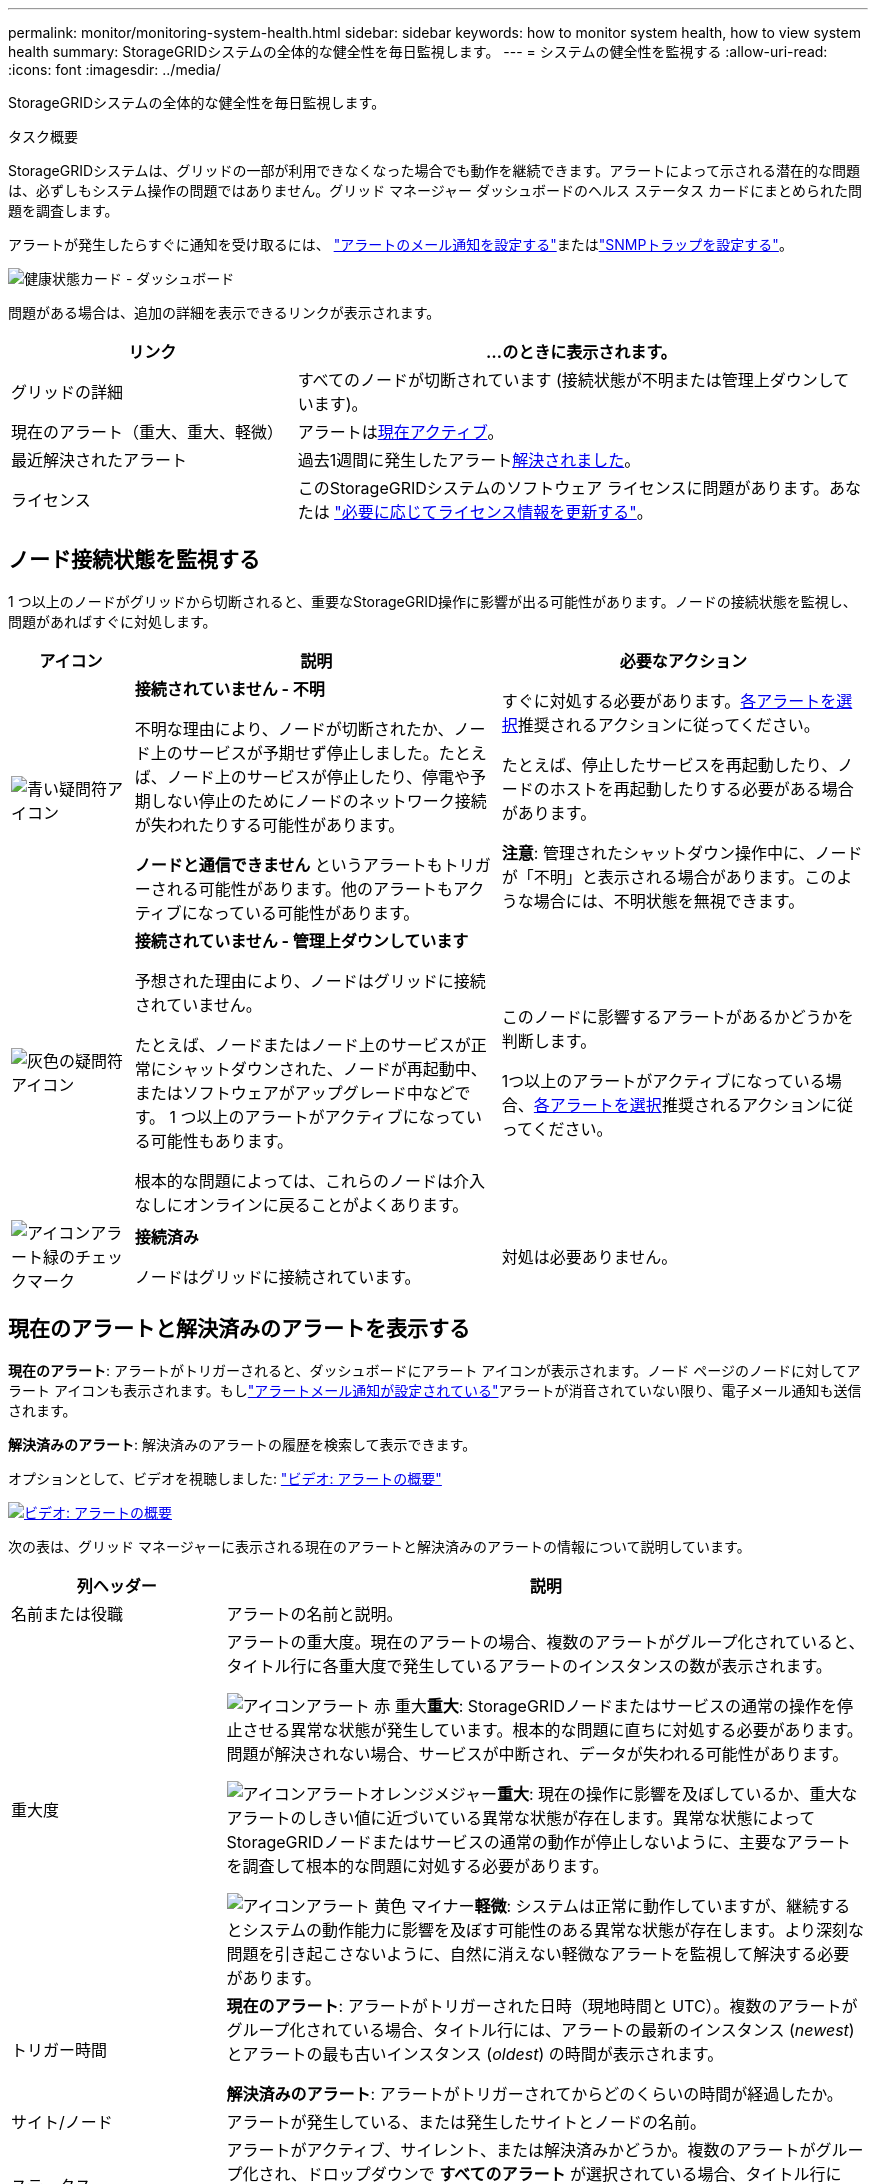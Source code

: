 ---
permalink: monitor/monitoring-system-health.html 
sidebar: sidebar 
keywords: how to monitor system health, how to view system health 
summary: StorageGRIDシステムの全体的な健全性を毎日監視します。 
---
= システムの健全性を監視する
:allow-uri-read: 
:icons: font
:imagesdir: ../media/


[role="lead"]
StorageGRIDシステムの全体的な健全性を毎日監視します。

.タスク概要
StorageGRIDシステムは、グリッドの一部が利用できなくなった場合でも動作を継続できます。アラートによって示される潜在的な問題は、必ずしもシステム操作の問題ではありません。グリッド マネージャー ダッシュボードのヘルス ステータス カードにまとめられた問題を調査します。

アラートが発生したらすぐに通知を受け取るには、 https://docs.netapp.com/us-en/storagegrid-appliances/installconfig/setting-up-email-notifications-for-alerts.html["アラートのメール通知を設定する"^]またはlink:using-snmp-monitoring.html["SNMPトラップを設定する"]。

image::../media/health_status_card.png[健康状態カード - ダッシュボード]

問題がある場合は、追加の詳細を表示できるリンクが表示されます。

[cols="1a,2a"]
|===
| リンク | ...のときに表示されます。 


 a| 
グリッドの詳細
 a| 
すべてのノードが切断されています (接続状態が不明または管理上ダウンしています)。



 a| 
現在のアラート（重大、重大、軽微）
 a| 
アラートは<<現在のアラートと解決済みのアラートを表示する,現在アクティブ>>。



 a| 
最近解決されたアラート
 a| 
過去1週間に発生したアラート<<現在のアラートと解決済みのアラートを表示する,解決されました>>。



 a| 
ライセンス
 a| 
このStorageGRIDシステムのソフトウェア ライセンスに問題があります。あなたは link:../admin/updating-storagegrid-license-information.html["必要に応じてライセンス情報を更新する"]。

|===


== ノード接続状態を監視する

1 つ以上のノードがグリッドから切断されると、重要なStorageGRID操作に影響が出る可能性があります。ノードの接続状態を監視し、問題があればすぐに対処します。

[cols="1a,3a,3a"]
|===
| アイコン | 説明 | 必要なアクション 


 a| 
image:../media/icon_alarm_blue_unknown.png["青い疑問符アイコン"]
 a| 
*接続されていません - 不明*

不明な理由により、ノードが切断されたか、ノード上のサービスが予期せず停止しました。たとえば、ノード上のサービスが停止したり、停電や予期しない停止のためにノードのネットワーク接続が失われたりする可能性があります。

*ノードと通信できません* というアラートもトリガーされる可能性があります。他のアラートもアクティブになっている可能性があります。
 a| 
すぐに対処する必要があります。<<現在のアラートと解決済みのアラートを表示する,各アラートを選択>>推奨されるアクションに従ってください。

たとえば、停止したサービスを再起動したり、ノードのホストを再起動したりする必要がある場合があります。

*注意*: 管理されたシャットダウン操作中に、ノードが「不明」と表示される場合があります。このような場合には、不明状態を無視できます。



 a| 
image:../media/icon_alarm_gray_administratively_down.png["灰色の疑問符アイコン"]
 a| 
*接続されていません - 管理上ダウンしています*

予想された理由により、ノードはグリッドに接続されていません。

たとえば、ノードまたはノード上のサービスが正常にシャットダウンされた、ノードが再起動中、またはソフトウェアがアップグレード中などです。  1 つ以上のアラートがアクティブになっている可能性もあります。

根本的な問題によっては、これらのノードは介入なしにオンラインに戻ることがよくあります。
 a| 
このノードに影響するアラートがあるかどうかを判断します。

1つ以上のアラートがアクティブになっている場合、<<現在のアラートと解決済みのアラートを表示する,各アラートを選択>>推奨されるアクションに従ってください。



 a| 
image:../media/icon_alert_green_checkmark.png["アイコンアラート緑のチェックマーク"]
 a| 
*接続済み*

ノードはグリッドに接続されています。
 a| 
対処は必要ありません。

|===


== 現在のアラートと解決済みのアラートを表示する

*現在のアラート*: アラートがトリガーされると、ダッシュボードにアラート アイコンが表示されます。ノード ページのノードに対してアラート アイコンも表示されます。もしlink:email-alert-notifications.html["アラートメール通知が設定されている"]アラートが消音されていない限り、電子メール通知も送信されます。

*解決済みのアラート*: 解決済みのアラートの履歴を検索して表示できます。

オプションとして、ビデオを視聴しました: https://netapp.hosted.panopto.com/Panopto/Pages/Viewer.aspx?id=2eea81c5-8323-417f-b0a0-b1ff008506c1["ビデオ: アラートの概要"^]

[link=https://netapp.hosted.panopto.com/Panopto/Pages/Viewer.aspx?id=2eea81c5-8323-417f-b0a0-b1ff008506c1]
image::../media/video-screenshot-alert-overview-118.png[ビデオ: アラートの概要]

次の表は、グリッド マネージャーに表示される現在のアラートと解決済みのアラートの情報について説明しています。

[cols="1a,3a"]
|===
| 列ヘッダー | 説明 


 a| 
名前または役職
 a| 
アラートの名前と説明。



 a| 
重大度
 a| 
アラートの重大度。現在のアラートの場合、複数のアラートがグループ化されていると、タイトル行に各重大度で発生しているアラートのインスタンスの数が表示されます。

image:../media/icon_alert_red_critical.png["アイコンアラート 赤 重大"]*重大*: StorageGRIDノードまたはサービスの通常の操作を停止させる異常な状態が発生しています。根本的な問題に直ちに対処する必要があります。問題が解決されない場合、サービスが中断され、データが失われる可能性があります。

image:../media/icon_alert_orange_major.png["アイコンアラートオレンジメジャー"]*重大*: 現在の操作に影響を及ぼしているか、重大なアラートのしきい値に近づいている異常な状態が存在します。異常な状態によってStorageGRIDノードまたはサービスの通常の動作が停止しないように、主要なアラートを調査して根本的な問題に対処する必要があります。

image:../media/icon_alert_yellow_minor.png["アイコンアラート 黄色 マイナー"]*軽微*: システムは正常に動作していますが、継続するとシステムの動作能力に影響を及ぼす可能性のある異常な状態が存在します。より深刻な問題を引き起こさないように、自然に消えない軽微なアラートを監視して解決する必要があります。



 a| 
トリガー時間
 a| 
*現在のアラート*: アラートがトリガーされた日時（現地時間と UTC）。複数のアラートがグループ化されている場合、タイトル行には、アラートの最新のインスタンス (_newest_) とアラートの最も古いインスタンス (_oldest_) の時間が表示されます。

*解決済みのアラート*: アラートがトリガーされてからどのくらいの時間が経過したか。



 a| 
サイト/ノード
 a| 
アラートが発生している、または発生したサイトとノードの名前。



 a| 
ステータス
 a| 
アラートがアクティブ、サイレント、または解決済みかどうか。複数のアラートがグループ化され、ドロップダウンで *すべてのアラート* が選択されている場合、タイトル行には、そのアラートのアクティブなインスタンスの数と、サイレントになっているインスタンスの数が表示されます。



 a| 
解決時間（解決されたアラートのみ）
 a| 
アラートが解決されてからどれくらい経ったか。



 a| 
現在の値または_データ値_
 a| 
アラートをトリガーする原因となったメトリックの値。一部のアラートでは、アラートを理解して調査するのに役立つ追加の値が表示されます。たとえば、「*オブジェクト データ ストレージ不足*」アラートに表示される値には、使用されているディスク領域の割合、ディスク領域の合計量、使用されているディスク領域の量が含まれます。

*注:* 複数の現在のアラートがグループ化されている場合、現在の値はタイトル行に表示されません。



 a| 
トリガーされた値（解決されたアラートのみ）
 a| 
アラートをトリガーする原因となったメトリックの値。一部のアラートでは、アラートを理解して調査するのに役立つ追加の値が表示されます。たとえば、「*オブジェクト データ ストレージ不足*」アラートに表示される値には、使用されているディスク領域の割合、ディスク領域の合計量、使用されているディスク領域の量が含まれます。

|===
.手順
. *現在のアラート* または *解決済みのアラート* リンクを選択すると、それらのカテゴリのアラートのリストが表示されます。  *ノード* > *_node_* > *概要* を選択し、アラート テーブルからアラートを選択して、アラートの詳細を表示することもできます。
+
デフォルトでは、現在のアラートは次のように表示されます。

+
** 最近トリガーされたアラートが最初に表示されます。
** 同じタイプの複数のアラートはグループとして表示されます。
** 消音されたアラートは表示されません。
** 特定のノード上の特定のアラートについては、複数の重大度のしきい値に達した場合、最も重大度のアラートのみが表示されます。つまり、マイナー、メジャー、およびクリティカルの重大度のアラートしきい値に達した場合は、クリティカルなアラートのみが表示されます。
+
「現在のアラート」ページは 2 分ごとに更新されます。



. アラートのグループを展開するには、下向き矢印を選択しますimage:../media/icon_alert_caret_down.png["下矢印アイコン"]。グループ内の個々のアラートを折りたたむには、上向きのキャレットを選択しますimage:../media/icon_alert_caret_up.png["上矢印アイコン"]、またはグループの名前を選択します。
. アラートのグループではなく個々のアラートを表示するには、[アラートのグループ] チェックボックスをオフにします。
. 現在のアラートまたはアラートグループを並べ替えるには、上/下矢印を選択しますimage:../media/icon_alert_sort_column.png["並べ替え矢印アイコン"]各列ヘッダーに。
+
** *グループアラート*を選択すると、アラートグループと各グループ内の個々のアラートの両方が並べ替えられます。たとえば、特定のアラートの最新のインスタンスを探すために、グループ内のアラートを「*トリガーされた時間*」で並べ替えることができます。
** *グループアラート* をクリアすると、アラートのリスト全体が並べ替えられます。たとえば、特定のノードに影響するすべてのアラートを表示するには、すべてのアラートを *ノード/サイト* で並べ替えることができます。


. 現在のアラートをステータス（*すべてのアラート*、*アクティブ*、または*サイレンス*）別にフィルタリングするには、表の上部にあるドロップダウン メニューを使用します。
+
見るlink:silencing-alert-notifications.html["サイレントアラート通知"] 。

. 解決済みのアラートを並べ替えるには:
+
** *トリガー時*ドロップダウン メニューから期間を選択します。
** *重大度*ドロップダウン メニューから 1 つ以上の重大度を選択します。
** 特定のアラート ルールに関連する解決済みのアラートをフィルターするには、[*アラート ルール*] ドロップダウン メニューから 1 つ以上のデフォルトまたはカスタムのアラート ルールを選択します。
** 特定のノードに関連する解決済みのアラートをフィルタリングするには、「*ノード*」ドロップダウン メニューから 1 つ以上のノードを選択します。


. 特定のアラートの詳細を表示するには、アラートを選択します。ダイアログ ボックスには、選択したアラートの詳細と推奨されるアクションが表示されます。
. (オプション) 特定のアラートに対して、「このアラートを無音にする」を選択して、このアラートをトリガーしたアラート ルールを無音にします。
+
あなたはlink:../admin/admin-group-permissions.html["アラートまたはルートアクセス権限を管理する"]アラートルールを無音にします。

+

CAUTION: アラート ルールを無音にする場合は注意してください。アラート ルールが無効になっている場合、重要な操作の完了が妨げられるまで、根本的な問題を検出できない可能性があります。

. アラート ルールの現在の条件を表示するには:
+
.. アラートの詳細から、[条件の表示] を選択します。
+
定義された重大度ごとに Prometheus 式をリストしたポップアップが表示されます。

.. ポップアップを閉じるには、ポップアップの外側の任意の場所をクリックします。


. 必要に応じて、[ルールの編集] を選択して、このアラートをトリガーしたアラート ルールを編集します。
+
あなたはlink:../admin/admin-group-permissions.html["アラートまたはルートアクセス権限を管理する"]アラートルールを編集します。

+

CAUTION: アラート ルールを編集する場合は注意してください。トリガー値を変更すると、重要な操作が完了できなくなるまで、根本的な問題を検出できない可能性があります。

. アラートの詳細を閉じるには、[閉じる] を選択します。

